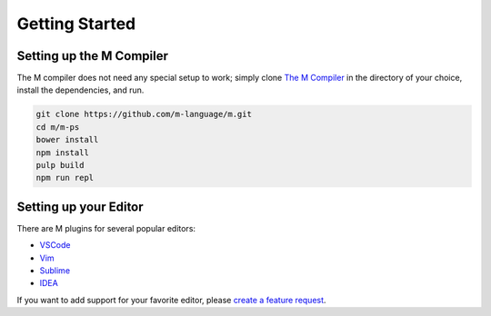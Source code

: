 .. _sect-starting:

***************
Getting Started
***************

Setting up the M Compiler
=========================

The M compiler does not need any special setup to work; simply clone
`The M Compiler <https://github.com/m-language/m-language>`_ in the directory
of your choice, install the dependencies, and run.

.. code-block:: bash

    git clone https://github.com/m-language/m.git
    cd m/m-ps
    bower install
    npm install
    pulp build
    npm run repl

Setting up your Editor
======================

There are M plugins for several popular editors:

- `VSCode <https://github.com/m-language/vscode-m>`_
- `Vim <https://github.com/m-language/vim-m>`_
- `Sublime <https://github.com/stuin/M-Sublime>`_
- `IDEA <https://github.com/m-language/intellij-m>`_

If you want to add support for your favorite editor, please 
`create a feature request <https://github.com/m-language/m-language/issues/new?assignees=aedans&labels=&template=feature_request.md&title=%5BFEATURE%5D>`_.
